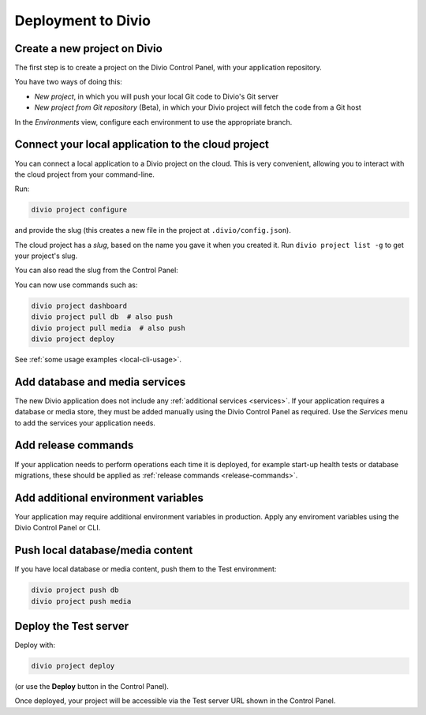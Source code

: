 Deployment to Divio
--------------------------------------------

Create a new project on Divio
~~~~~~~~~~~~~~~~~~~~~~~~~~~~~

The first step is to create a project on the Divio Control Panel, with your application repository.

You have two ways of doing this:

..  image:: /images/new-project.png
    :alt: 'New project options'
    :width: 327

* *New project*, in which you will push your local Git code to Divio's Git server
* *New project from Git repository* (Beta), in which your Divio project will fetch the code from a Git host

..  tab:: New project

    In the Divio Control Panel, add a `New project <https://control.divio.com/control/project/create/>`_. Select the
    *Build your own* option.

    Once the project has been created, copy the project's Git URL from its *Repository* view. Add the project's Git
    repository as a remote, for example:

    ..  code-block:: bash

        git remote add divio git@git.divio.com:my-divio-project.git

    Commit and push your work.

    ..  note::

        If you're using the ``master`` branch, you will need to force push to overwrite the initial commits in a Divio
        project with your own.

    You can use ``divio project`` commands such as ``divio project dashboard`` to interact directly with the Divio
    project.


..  tab:: New project from Git repository (Beta)

    In the Divio Control Panel, add a `New project from Git repository
    <https://control.divio.com/control/project/import/>`_. Once you have supplied the Git repository URL, you will need
    to use the public key provided to create a Deploy Key on the repository.

    ..  admonition:: Beta status limitations

        "New project from Git respository" is currently provided as a Beta feature, and is available only to
        users who have signed up for access to Beta-release features. `Enable Beta features in your account settings
        <https://control.divio.com/account/contact/>`_.

        Some limitations apply to the current version of this functionality. In order to import a repository, at the
        time of import:

        * you will need to enable write access on the repository's deploy key
        * the repository will need a ``master`` branch

        Once imported, you can remove the write access and can delete the ``master`` branch if you don't need it.

    You should also :ref:`add a webhook <git-setup-webhook>`, so that when new commits are pushed to the repository, it
    will send a signal to update the Divio Control Panel.

In the *Environments* view, configure each environment to use the appropriate branch.


Connect your local application to the cloud project
~~~~~~~~~~~~~~~~~~~~~~~~~~~~~~~~~~~~~~~~~~~~~~~~~~~~~

You can connect a local application to a Divio project on the cloud. This is very convenient, allowing you to interact
with the cloud project from your command-line.

Run:

..  code-block:: bash

    divio project configure

and provide the slug (this creates a new file in the project at ``.divio/config.json``).


The cloud project has a *slug*, based on the name you gave it when you created it. Run ``divio project list -g`` to get
your project's slug.

You can also read the slug from the Control Panel:

..  image:: /images/intro-slug.png
    :alt: 'Project slug'
    :width: 483

You can now use commands such as:

..  code-block:: bash

    divio project dashboard
    divio project pull db  # also push
    divio project pull media  # also push
    divio project deploy

See :ref:`some usage examples <local-cli-usage>`.


Add database and media services
~~~~~~~~~~~~~~~~~~~~~~~~~~~~~~~

The new Divio application does not include any :ref:`additional services <services>`. If your application requires a
database or media store, they must be added manually using the Divio Control Panel as required. Use the *Services* menu
to add the services your application needs.


Add release commands
~~~~~~~~~~~~~~~~~~~~

If your application needs to perform operations each time it is deployed, for example start-up health tests or
database migrations, these should be applied as :ref:`release commands <release-commands>`.


Add additional environment variables
~~~~~~~~~~~~~~~~~~~~~~~~~~~~~~~~~~~~~

Your application may require additional environment variables in production. Apply any enviroment variables using the
Divio Control Panel or CLI.


Push local database/media content
~~~~~~~~~~~~~~~~~~~~~~~~~~~~~~~~~

If you have local database or media content, push them to the Test environment:

..  code-block:: bash

    divio project push db
    divio project push media


Deploy the Test server
~~~~~~~~~~~~~~~~~~~~~~

Deploy with:

..  code-block:: bash

    divio project deploy

(or use the **Deploy** button in the Control Panel).

Once deployed, your project will be accessible via the Test server URL shown in the Control Panel.
